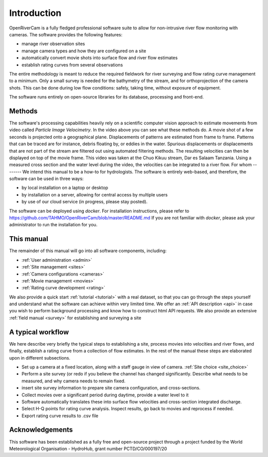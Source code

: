 Introduction
============
OpenRiverCam is a fully fledged professional software suite to allow for non-intrusive river flow monitoring with
cameras. The software provides the following features:

- manage river observation sites
- manage camera types and how they are configured on a site
- automatically convert movie shots into surface flow and river flow estimates
- establish rating curves from several observations

The entire methodology is meant to reduce the required fieldwork for river surveying and flow rating curve
management to a minimum. Only a small survey is needed for the bathymetry of the stream, and for orthoprojection of
the camera shots. This can be done during low flow conditions: safely, taking time, without exposure of equipment.

The software runs entirely on open-source libraries for its database, processing and front-end.

Methods
-------

.. image:: img/example_PIV.gif

The software's processing capabilities heavily rely on a scientific computer vision approach to estimate movements
from video called `Particle Image Velocimetry`. In the video above you can see what these methods do. A movie shot of
a few seconds is projected onto a geographical plane. Displacements of patterns are estimated from frame to frame.
Patterns that can be traced are for instance, debris floating by, or eddies in the water.
Spurious displacements or displacements that are not part of the stream are filtered out using automated filtering
methods. The resulting velocities can then be displayed on top of the movie frame. This video was taken at the Chuo
Kikuu stream, Dar es Salaam Tanzania. Using a measured cross section and the water level during the video, the
velocities can be integrated to a river flow.
For whom
--------
We intend this manual to be a how-to for hydrologists. The software is entirely web-based, and therefore,
the software can be used in three ways:

- by local installation on a laptop or desktop
- by installation on a server, allowing for central access by multiple users
- by use of our cloud service (in progress, please stay posted).

The software can be deployed using `docker`. For installation instructions, please refer to https://github.com/TAHMO/OpenRiverCam/blob/master/README.md
If you are not familiar with `docker`, please ask your administrator to run the installation for you.

This manual
-----------
The remainder of this manual will go into all software components, including:

- :ref:`User administration <admin>`
- :ref:`Site management <sites>`
- :ref:`Camera configurations <cameras>`
- :ref:`Movie management <movies>`
- :ref:`Rating curve development <rating>`

We also provide a quick start :ref:`tutorial <tutorial>` with a real dataset, so that you can go through the steps
yourself and understand what the software can achieve within very limited time. We offer an :ref:`API description
<api>` in case you wish to perform background processing and know how to construct html API requests. We also provide
an extensive :ref:`field manual <survey>` for establishing and surveying a site

A typical workflow
------------------
We here describe very briefly the typical steps to establishing a site, process movies into velocities and river
flows, and finally, establish a rating curve from a collection of flow estimates. In the rest of the manual these
steps are elaborated upon in different subsections.

* Set up a camera at a fixed location, along with a staff gauge in view of camera. :ref:`Site choice <site_choice>`
* Perform a site survey (or redo if you believe the channel has changed significantly. Describe what needs to be
  measured, and why camera needs to remain fixed.
* insert site survey information to prepare site camera configuration, and cross-sections.
* Collect movies over a significant period during daytime, provide a water level to it
* Software automatically translates these into surface flow velocities and cross-section integrated discharge.
* Select H-Q points for rating curve analysis. Inspect results, go back to movies and reprocess if needed.
* Export rating curve results to .csv file

Acknowledgements
----------------
This software has been established as a fully free and open-source project through a project funded
by the World Meteorological Organisation - HydroHub, grant number PCTD/CO/000197/20
